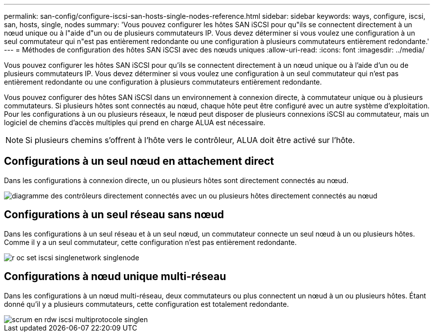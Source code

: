 ---
permalink: san-config/configure-iscsi-san-hosts-single-nodes-reference.html 
sidebar: sidebar 
keywords: ways, configure, iscsi, san, hosts, single, nodes 
summary: 'Vous pouvez configurer les hôtes SAN iSCSI pour qu"ils se connectent directement à un nœud unique ou à l"aide d"un ou de plusieurs commutateurs IP. Vous devez déterminer si vous voulez une configuration à un seul commutateur qui n"est pas entièrement redondante ou une configuration à plusieurs commutateurs entièrement redondante.' 
---
= Méthodes de configuration des hôtes SAN iSCSI avec des nœuds uniques
:allow-uri-read: 
:icons: font
:imagesdir: ../media/


[role="lead"]
Vous pouvez configurer les hôtes SAN iSCSI pour qu'ils se connectent directement à un nœud unique ou à l'aide d'un ou de plusieurs commutateurs IP. Vous devez déterminer si vous voulez une configuration à un seul commutateur qui n'est pas entièrement redondante ou une configuration à plusieurs commutateurs entièrement redondante.

Vous pouvez configurer des hôtes SAN iSCSI dans un environnement à connexion directe, à commutateur unique ou à plusieurs commutateurs. Si plusieurs hôtes sont connectés au nœud, chaque hôte peut être configuré avec un autre système d'exploitation. Pour les configurations à un ou plusieurs réseaux, le nœud peut disposer de plusieurs connexions iSCSI au commutateur, mais un logiciel de chemins d'accès multiples qui prend en charge ALUA est nécessaire.

[NOTE]
====
Si plusieurs chemins s'offrent à l'hôte vers le contrôleur, ALUA doit être activé sur l'hôte.

====


== Configurations à un seul nœud en attachement direct

Dans les configurations à connexion directe, un ou plusieurs hôtes sont directement connectés au nœud.

image::../media/scrn_en_drw_fc-302020-direct-sing-on.png[diagramme des contrôleurs directement connectés avec un ou plusieurs hôtes directement connectés au nœud]



== Configurations à un seul réseau sans nœud

Dans les configurations à un seul réseau et à un seul nœud, un commutateur connecte un seul nœud à un ou plusieurs hôtes. Comme il y a un seul commutateur, cette configuration n'est pas entièrement redondante.

image::../media/r-oc-set-iscsi-singlenetwork-singlenode.gif[r oc set iscsi singlenetwork singlenode]



== Configurations à nœud unique multi-réseau

Dans les configurations à un nœud multi-réseau, deux commutateurs ou plus connectent un nœud à un ou plusieurs hôtes. Étant donné qu'il y a plusieurs commutateurs, cette configuration est totalement redondante.

image::../media/scrn-en-drw-iscsi-multinw-singlen.gif[scrum en rdw iscsi multiprotocole singlen]
